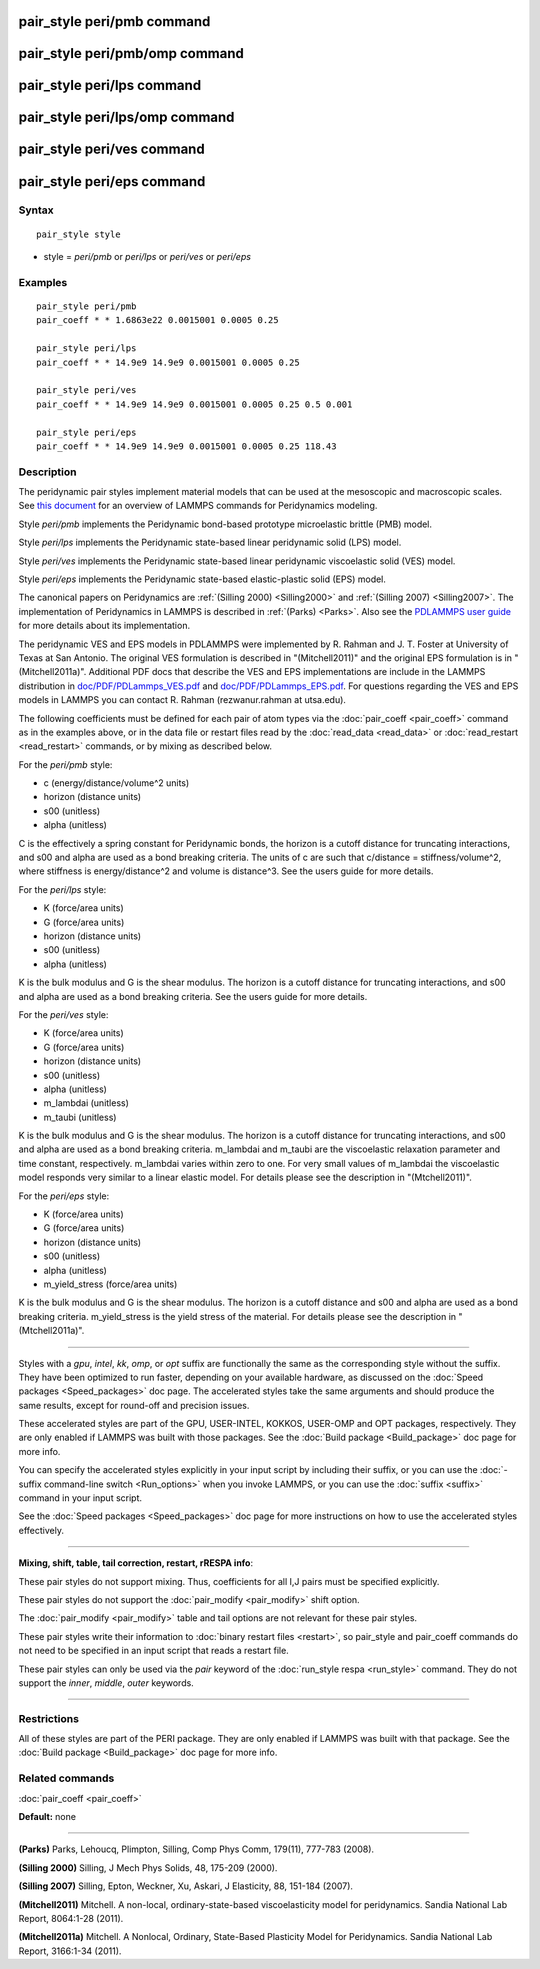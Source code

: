 .. index:: pair\_style peri/pmb

pair\_style peri/pmb command
============================

pair\_style peri/pmb/omp command
================================

pair\_style peri/lps command
============================

pair\_style peri/lps/omp command
================================

pair\_style peri/ves command
============================

pair\_style peri/eps command
============================

Syntax
""""""


.. parsed-literal::

   pair_style style

* style = *peri/pmb* or *peri/lps* or *peri/ves* or *peri/eps*

Examples
""""""""


.. parsed-literal::

   pair_style peri/pmb
   pair_coeff \* \* 1.6863e22 0.0015001 0.0005 0.25

   pair_style peri/lps
   pair_coeff \* \* 14.9e9 14.9e9 0.0015001 0.0005 0.25

   pair_style peri/ves
   pair_coeff \* \* 14.9e9 14.9e9 0.0015001 0.0005 0.25 0.5 0.001

   pair_style peri/eps
   pair_coeff \* \* 14.9e9 14.9e9 0.0015001 0.0005 0.25 118.43

Description
"""""""""""

The peridynamic pair styles implement material models that can be used
at the mesoscopic and macroscopic scales.  See `this document <PDF/PDLammps_overview.pdf>`_ for an overview of LAMMPS commands
for Peridynamics modeling.

Style *peri/pmb* implements the Peridynamic bond-based prototype
microelastic brittle (PMB) model.

Style *peri/lps* implements the Peridynamic state-based linear
peridynamic solid (LPS) model.

Style *peri/ves* implements the Peridynamic state-based linear
peridynamic viscoelastic solid (VES) model.

Style *peri/eps* implements the Peridynamic state-based elastic-plastic
solid (EPS) model.

The canonical papers on Peridynamics are :ref:`(Silling 2000) <Silling2000>`
and :ref:`(Silling 2007) <Silling2007>`.  The implementation of Peridynamics
in LAMMPS is described in :ref:`(Parks) <Parks>`.  Also see the `PDLAMMPS user guide <http://www.sandia.gov/~mlparks/papers/PDLAMMPS.pdf>`_ for
more details about its implementation.

The peridynamic VES and EPS models in PDLAMMPS were implemented by
R. Rahman and J. T. Foster at University of Texas at San Antonio.  The
original VES formulation is described in "(Mitchell2011)" and the
original EPS formulation is in "(Mitchell2011a)".  Additional PDF docs
that describe the VES and EPS implementations are include in the
LAMMPS distribution in `doc/PDF/PDLammps\_VES.pdf <PDF/PDLammps_VES.pdf>`_ and
`doc/PDF/PDLammps\_EPS.pdf <PDF/PDLammps_EPS.pdf>`_.  For questions
regarding the VES and EPS models in LAMMPS you can contact R. Rahman
(rezwanur.rahman at utsa.edu).

The following coefficients must be defined for each pair of atom types
via the :doc:`pair_coeff <pair_coeff>` command as in the examples above,
or in the data file or restart files read by the
:doc:`read_data <read_data>` or :doc:`read_restart <read_restart>`
commands, or by mixing as described below.

For the *peri/pmb* style:

* c (energy/distance/volume\^2 units)
* horizon (distance units)
* s00 (unitless)
* alpha (unitless)

C is the effectively a spring constant for Peridynamic bonds, the
horizon is a cutoff distance for truncating interactions, and s00 and
alpha are used as a bond breaking criteria.  The units of c are such
that c/distance = stiffness/volume\^2, where stiffness is
energy/distance\^2 and volume is distance\^3.  See the users guide for
more details.

For the *peri/lps* style:

* K (force/area units)
* G (force/area units)
* horizon (distance units)
* s00 (unitless)
* alpha (unitless)

K is the bulk modulus and G is the shear modulus.  The horizon is a
cutoff distance for truncating interactions, and s00 and alpha are
used as a bond breaking criteria. See the users guide for more
details.

For the *peri/ves* style:

* K (force/area units)
* G (force/area units)
* horizon (distance units)
* s00 (unitless)
* alpha (unitless)
* m\_lambdai (unitless)
* m\_taubi (unitless)

K is the bulk modulus and G is the shear modulus. The horizon is a
cutoff distance for truncating interactions, and s00 and alpha are
used as a bond breaking criteria. m\_lambdai and m\_taubi are the
viscoelastic relaxation parameter and time constant,
respectively. m\_lambdai varies within zero to one. For very small
values of m\_lambdai the viscoelastic model responds very similar to a
linear elastic model. For details please see the description in
"(Mtchell2011)".

For the *peri/eps* style:

* K (force/area units)
* G (force/area units)
* horizon (distance units)
* s00 (unitless)
* alpha (unitless)
* m\_yield\_stress (force/area units)

K is the bulk modulus and G is the shear modulus. The horizon is a
cutoff distance and s00 and alpha are used as a bond breaking
criteria.  m\_yield\_stress is the yield stress of the material. For
details please see the description in "(Mtchell2011a)".


----------


Styles with a *gpu*\ , *intel*\ , *kk*\ , *omp*\ , or *opt* suffix are
functionally the same as the corresponding style without the suffix.
They have been optimized to run faster, depending on your available
hardware, as discussed on the :doc:`Speed packages <Speed_packages>` doc
page.  The accelerated styles take the same arguments and should
produce the same results, except for round-off and precision issues.

These accelerated styles are part of the GPU, USER-INTEL, KOKKOS,
USER-OMP and OPT packages, respectively.  They are only enabled if
LAMMPS was built with those packages.  See the :doc:`Build package <Build_package>` doc page for more info.

You can specify the accelerated styles explicitly in your input script
by including their suffix, or you can use the :doc:`-suffix command-line switch <Run_options>` when you invoke LAMMPS, or you can use the
:doc:`suffix <suffix>` command in your input script.

See the :doc:`Speed packages <Speed_packages>` doc page for more
instructions on how to use the accelerated styles effectively.


----------


**Mixing, shift, table, tail correction, restart, rRESPA info**\ :

These pair styles do not support mixing.  Thus, coefficients for all
I,J pairs must be specified explicitly.

These pair styles do not support the :doc:`pair_modify <pair_modify>`
shift option.

The :doc:`pair_modify <pair_modify>` table and tail options are not
relevant for these pair styles.

These pair styles write their information to :doc:`binary restart files <restart>`, so pair\_style and pair\_coeff commands do not need
to be specified in an input script that reads a restart file.

These pair styles can only be used via the *pair* keyword of the
:doc:`run_style respa <run_style>` command.  They do not support the
*inner*\ , *middle*\ , *outer* keywords.


----------


Restrictions
""""""""""""


All of these styles are part of the PERI package. They are only
enabled if LAMMPS was built with that package.  See the :doc:`Build package <Build_package>` doc page for more info.

Related commands
""""""""""""""""

:doc:`pair_coeff <pair_coeff>`

**Default:** none


----------


.. _Parks:



**(Parks)** Parks, Lehoucq, Plimpton, Silling, Comp Phys Comm, 179(11),
777-783 (2008).

.. _Silling2000:



**(Silling 2000)** Silling, J Mech Phys Solids, 48, 175-209 (2000).

.. _Silling2007:



**(Silling 2007)** Silling, Epton, Weckner, Xu, Askari, J Elasticity,
88, 151-184 (2007).

.. _Mitchell2011:



**(Mitchell2011)** Mitchell. A non-local, ordinary-state-based
viscoelasticity model for peridynamics. Sandia National Lab Report,
8064:1-28 (2011).

.. _Mitchell2011a:



**(Mitchell2011a)** Mitchell. A Nonlocal, Ordinary, State-Based
Plasticity Model for Peridynamics. Sandia National Lab Report,
3166:1-34 (2011).
